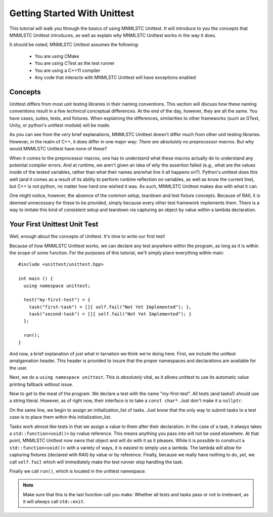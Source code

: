Getting Started With Unittest
=============================

This tutorial will walk you through the basics of using MNMLSTC Unittest. It
will introduce to you the concepts that MNMLSTC Unittest introduces, as well
as explain *why* MNMLSTC Unittest works in the way it does.

It should be noted, MNMLSTC Unittest assumes the following:

 * You are using CMake
 * You are using CTest as the test runner
 * You are using a C++11 compiler
 * Any code that interacts with MNMLSTC Unittest will have exceptions enabled

.. _tutorial-concepts:

Concepts
--------

Unittest differs from most unit testing libraries in their naming conventions.
This section will discuss how these naming conventions result in a few
*technical* conceptual differences. At the end of the day, however, they are
all the same. You have cases, suites, tests, and fixtures. When explaining the
differences, similarities to other frameworks (such as GTest, Unity, or
python's unittest module) will be made.

.. glossary::

   test suite
    For unittest, the resulting executable produced from CMake is your test
    suite. One could argue that organizing suites within suites ad infinitum is
    unnecessary. This is an argument that MNMLSTC Unittest makes.

   test case
    Unlike python's unittest or GTest, the 'test case' in MNMLSTC Unittest is
    just a 'test'. Tests are made up of steps, or tasks. A case, technically
    speaking, is a collection of steps taken to ensure that your code is
    sane. So, while other systems refer to a collection of tasks as a test
    case, MNMLSTC Unittest calls these a test.

   test step
    A step is placed within a test. They can fail, pass, or skip. They are,
    outside of a single assertion statement, the smallest unit of execution
    within MNMLSTC Unittest, and where most of your work will go.

As you can see from the *very* brief explanations, MNMLSTC Unittest doesn't
differ much from other unit testing libraries. However, in the realm of C++,
it does differ in one major way: *There are absolutely no preprocessor macros*.
But why would MNMLSTC Unittest have none of these?

When it comes to the preprocessor macros, one has to understand what these
macros actually do to understand any potential compiler errors. And at runtime,
we aren't given an idea of *why* the assertion failed (e.g., what are the
values inside of the tested variables, rather than what their names are/what
line it all happens on?). Python's unittest does this well (and it comes as a
result of its ability to perform runtime reflection on variables, as well as
know the current line), but C++ is not python, no matter how hard one wished
it was. As such, MNMLSTC Unittest makes due with what it can.

One might notice, however, the absence of the common setup, teardown and
test fixture concepts. Because of RAII, it is deemed unnecessary for these to
be provided, simply because every other test framework implements them. There
is a way to imitate this kind of consistent setup and teardown via capturing
an object by value within a lambda declaration.

Your First Unittest Unit Test
-----------------------------

Well, enough about the concepts of Unittest. It's time to write our first
test!

.. todo:: Discuss how unittest is intended to be installed (e.g.,
          an install(EXPORT ...) target might be used in the CMakeLists.txt
          file

.. highlight:: cpp

Because of how MNMLSTC Unittest works, we can declare any test anywhere within
the program, as long as it is within the scope of *some* function. For the
purposes of this tutorial, we'll simply place everything within main::

    #include <unittest/unittest.hpp>

    int main () {
      using namespace unittest;

      test("my-first-test") = {
        task("first-task") = []{ self.fail("Not Yet Implemented"); },
        task("second-task") = []{ self.fail("Not Yet Implemented"); }
      };

      run();
    }

And now, a brief explanation of just what in tarnation we think we're doing
here. First, we include the unittest amalgamation header. This header is
provided to insure that the proper namespaces and declarations are available
for the user.

Next, we do a ``using namespace unittest``. This is *absolutely* vital, as it
allows unittest to use its automatic value printing fallback without issue.

Now to get to the meat of the program. We declare a test with the name
"my-first-test". All tests (and tasks!) *should* use a string literal. However,
as of right now, their interface is to take a ``const char*``. Just don't make
it a ``nullptr``.

On the same line, we begin to assign an initialization_list of tasks. Just know
that the only way to submit tasks to a test case is to place them within
this initialization_list.

Tasks work almost like tests in that we assign a value to them after their
declaration. In the case of a task, it *always* takes a
``std::function<void()>`` by rvalue reference. This means anything you pass
into will not be used elsewhere. At that point, MNMLSTC Unittest now *owns*
that object and will do with it as it pleases. While it is possible to
construct a ``std::function<void()>`` with a variety of ways, it is easiest
to simply use a lambda. The lambda will allow for capturing fixtures (declared
with RAII) by value or by reference. Finally, because we really have nothing
to do, *yet*, we call ``self.fail`` which will immediately make the test
runner stop handling the task.

Finally we call ``run()``, which is located in the unittest namespace.

.. note:: Make sure that this is the last function call you make. Whether 
          all tests and tasks pass or not is irrelevant, as it will *always*
          call ``std::exit``.
